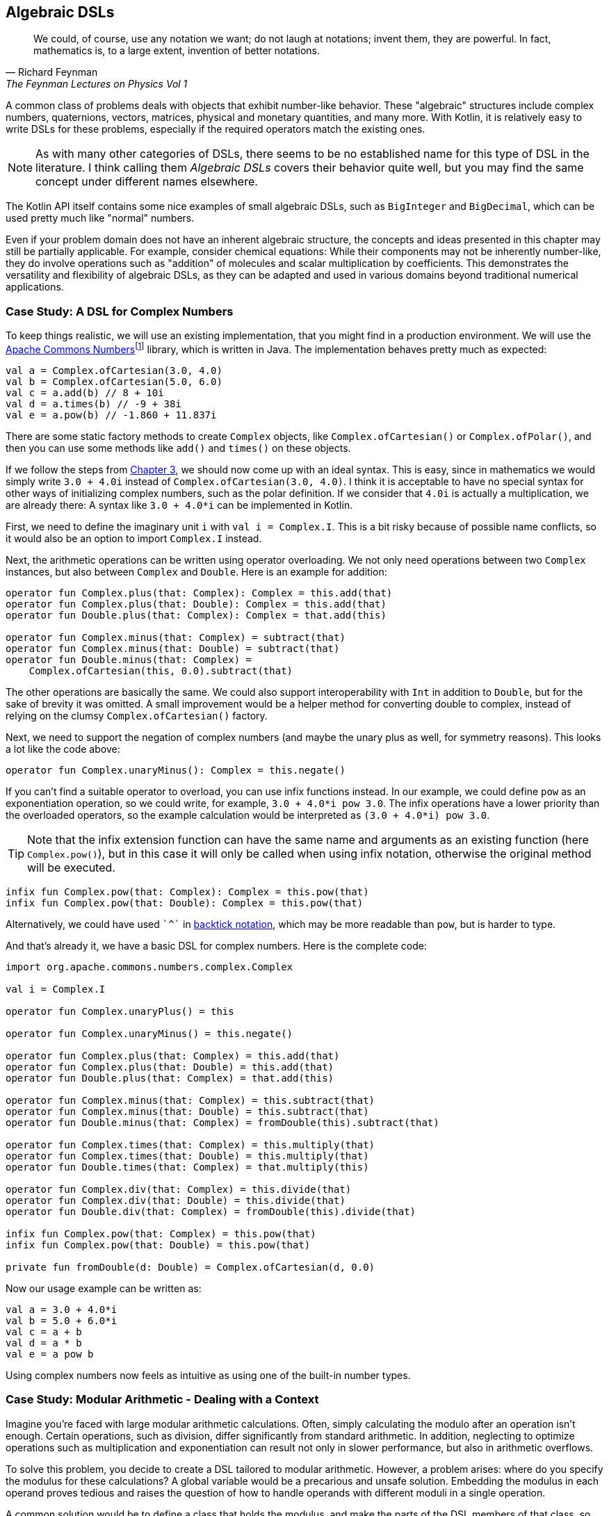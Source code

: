 == Algebraic DSLs

> We could, of course, use any notation we want; do not laugh at notations; invent them, they are powerful. In fact, mathematics is, to a large extent, invention of better notations.
> -- Richard Feynman, The Feynman Lectures on Physics Vol 1

(((Algebraic DSL)))
A common class of problems deals with objects that exhibit number-like behavior. These "algebraic" structures include complex numbers, quaternions, vectors, matrices, physical and monetary quantities, and many more. With Kotlin, it is relatively easy to write DSLs for these problems, especially if the required operators match the existing ones.

NOTE: As with many other categories of DSLs, there seems to be no established name for this type of DSL in the literature. I think calling them _Algebraic DSLs_ covers their behavior quite well, but you may find the same concept under different names elsewhere.

The Kotlin API itself contains some nice examples of small algebraic DSLs, such as `BigInteger` and `BigDecimal`, which can be used pretty much like "normal" numbers.

Even if your problem domain does not have an inherent algebraic structure, the concepts and ideas presented in this chapter may still be partially applicable. For example, consider chemical equations: While their components may not be inherently number-like, they do involve operations such as "addition" of molecules and scalar multiplication by coefficients. This demonstrates the versatility and flexibility of algebraic DSLs, as they can be adapted and used in various domains beyond traditional numerical applications.

=== Case Study: A DSL for Complex Numbers

To keep things realistic, we will use an existing implementation, that you might find in a production environment. We will use the https://github.com/apache/commons-numbers/tree/master/commons-numbers-complex[Apache Commons Numbers]footnote:[Apache Common Numbers: https://github.com/apache/commons-numbers/tree/master/commons-numbers-complex] library, which is written in Java. The implementation behaves pretty much as expected:

[source,kotlin]
----
val a = Complex.ofCartesian(3.0, 4.0)
val b = Complex.ofCartesian(5.0, 6.0)
val c = a.add(b) // 8 + 10i
val d = a.times(b) // -9 + 38i
val e = a.pow(b) // -1.860 + 11.837i
----

There are some static factory methods to create `Complex` objects, like `Complex.ofCartesian()` or `Complex.ofPolar()`, and then you can use some methods like `add()` and `times()` on these objects.

If we follow the steps from <<#writing_a_dsl, Chapter 3>>, we should now come up with an ideal syntax. This is easy, since in mathematics we would simply write `3.0 + 4.0i` instead of `Complex.ofCartesian(3.0, 4.0)`. I think it is acceptable to have no special syntax for other ways of initializing complex numbers, such as the polar definition. If we consider that `4.0i` is actually a multiplication, we are already there: A syntax like `3.0 + 4.0*i` can be implemented in Kotlin.

First, we need to define the imaginary unit `i` with `val i = Complex.I`. This is a bit risky because of possible name conflicts, so it would also be an option to import `Complex.I` instead.

Next, the arithmetic operations can be written using operator overloading. We not only need operations between two `Complex` instances, but also between `Complex` and `Double`. Here is an example for addition:

[source,kotlin]
----
operator fun Complex.plus(that: Complex): Complex = this.add(that)
operator fun Complex.plus(that: Double): Complex = this.add(that)
operator fun Double.plus(that: Complex): Complex = that.add(this)

operator fun Complex.minus(that: Complex) = subtract(that)
operator fun Complex.minus(that: Double) = subtract(that)
operator fun Double.minus(that: Complex) =
    Complex.ofCartesian(this, 0.0).subtract(that)
----

The other operations are basically the same. We could also support interoperability with `Int` in addition to `Double`, but for the sake of brevity it was omitted. A small improvement would be a helper method for converting double to complex, instead of relying on the clumsy `Complex.ofCartesian()` factory.

Next, we need to support the negation of complex numbers (and maybe the unary plus as well, for symmetry reasons). This looks a lot like the code above:

[source,kotlin]
----
operator fun Complex.unaryMinus(): Complex = this.negate()
----

If you can't find a suitable operator to overload, you can use infix functions instead. In our example, we could define `pow` as an exponentiation operation, so we could write, for example, `3.0 + 4.0*i pow 3.0`. The infix operations have a lower priority than the overloaded operators, so the example calculation would be interpreted as `(3.0 + 4.0*i) pow 3.0`.

TIP: Note that the infix extension function can have the same name and arguments as an existing function (here `Complex.pow()`), but in this case it will only be called when using infix notation, otherwise the original method will be executed.

[source,kotlin]
----
infix fun Complex.pow(that: Complex): Complex = this.pow(that)
infix fun Complex.pow(that: Double): Complex = this.pow(that)
----

Alternatively, we could have used `{backtick}^{backtick}` in <<#backtick_identifiers, backtick notation>>(((Backtick Notation))), which may be more readable than `pow`, but is harder to type.

And that's already it, we have a basic DSL for complex numbers. Here is the complete code:

[source,kotlin]
----
import org.apache.commons.numbers.complex.Complex

val i = Complex.I

operator fun Complex.unaryPlus() = this

operator fun Complex.unaryMinus() = this.negate()

operator fun Complex.plus(that: Complex) = this.add(that)
operator fun Complex.plus(that: Double) = this.add(that)
operator fun Double.plus(that: Complex) = that.add(this)

operator fun Complex.minus(that: Complex) = this.subtract(that)
operator fun Complex.minus(that: Double) = this.subtract(that)
operator fun Double.minus(that: Complex) = fromDouble(this).subtract(that)

operator fun Complex.times(that: Complex) = this.multiply(that)
operator fun Complex.times(that: Double) = this.multiply(that)
operator fun Double.times(that: Complex) = that.multiply(this)

operator fun Complex.div(that: Complex) = this.divide(that)
operator fun Complex.div(that: Double) = this.divide(that)
operator fun Double.div(that: Complex) = fromDouble(this).divide(that)

infix fun Complex.pow(that: Complex) = this.pow(that)
infix fun Complex.pow(that: Double) = this.pow(that)

private fun fromDouble(d: Double) = Complex.ofCartesian(d, 0.0)
----

Now our usage example can be written as:

[source,kotlin]
----
val a = 3.0 + 4.0*i
val b = 5.0 + 6.0*i
val c = a + b
val d = a * b
val e = a pow b
----

Using complex numbers now feels as intuitive as using one of the built-in number types.

=== Case Study: Modular Arithmetic - Dealing with a Context

Imagine you're faced with large modular arithmetic calculations. Often, simply calculating the modulo after an operation isn't enough. Certain operations, such as division, differ significantly from standard arithmetic. In addition, neglecting to optimize operations such as multiplication and exponentiation can result not only in slower performance, but also in arithmetic overflows.

To solve this problem, you decide to create a DSL tailored to modular arithmetic. However, a problem arises: where do you specify the modulus for these calculations? A global variable would be a precarious and unsafe solution. Embedding the modulus in each operand proves tedious and raises the question of how to handle operands with different moduli in a single operation.

A common solution would be to define a class that holds the modulus, and make the parts of the DSL members of that class, so that they all have access to the modulus information:

[source,kotlin]
----
data class Modulus(val modulus: Long) {
    init {
        require(modulus > 1)
    }

    @JvmInline
    value class Modular(val n: Long)

    val Long.m
        get() = Modular(remainder(this))

    val Int.m
        get() = Modular(remainder(this.toLong()))

    operator fun Modular.plus(that: Modular) =
        Modular(remainder(this.n + that.n))

    operator fun Modular.minus(that: Modular) =
        Modular(remainder(this.n - that.n))

    operator fun Modular.times(that: Modular) =
        Modular(remainder(this.n * that.n))

    operator fun Modular.div(that: Modular) =
        Modular(remainder(this.n * inverse(that.n)))

    private fun remainder(n: Long) = when {
        n < 0 -> (n % modulus) + modulus
        else -> n % modulus
    }

    private data class GcdResult(val gcd: Long, val x: Long, val y: Long)

    private fun inverse(a: Long): Long =
        extendedGCD(a, modulus)
            .run {
                when (gcd) {
                    1L -> remainder(x)
                    else -> throw ArithmeticException(
                        "Can't divide by $a (mod $modulus)"
                    )
                }
            }

    private fun extendedGCD(a: Long, b: Long): GcdResult =
        when (b) {
            0L -> GcdResult(a, 1, 0)
            else -> {
                val result = extendedGCD(b, a % b)
                val x = result.y
                val y = result.x - (a / b) * result.y
                GcdResult(result.gcd, x, y)
            }
        }
}
----

As mentioned above, the division operation requires some arithmetic effort, but otherwise the example is straightforward. One way to use this DSL is to bring the `Modulus` class into scope using the `with()` function:

[source,kotlin]
----
val x = with(Modulus(7)) {
    val a = 3.m + 5.m // Modular(n=1)
    val b = 3.m - 5.m // Modular(n=5)
    val c = 3.m * 5.m // Modular(n=1)
    val d = 3.m / 5.m // Modular(n=2)
    a + b + c + d
}
println(x) // Modular(n=2)

with(Modulus(10)) {
    println(3.m + 5.m) // Modular(n=8)
    println(3.m - 5.m) // Modular(n=8)
    println(3.m * 5.m) // Modular(n=5)
    println(3.m / 7.m) // Modular(n=9)
    println(3.m / 5.m) // throws exception "Can't divide by 5 (mod 10)"
}
----

The syntax can be further improved by introducing a helper function to provide the scope:

[source,kotlin]
----
fun <R> modulus(m: Long, body: Modulus.() -> R) =
    with(Modulus(m)) {
        body()
    }

...

val x = modulus(7) {
    val a = 3.m + 5.m // Modular(n=1)
    val b = 3.m - 5.m // Modular(n=5)
    val c = 3.m * 5.m // Modular(n=1)
    val d = 3.m / 5.m // Modular(n=2)
    a + b + c + d
}
println(x) // Modular(n=2)
----

While this solution works, its scalability is limited because the entire DSL is contained within a class. Although you could alleviate this by converting some functions to extension functions to streamline the class, the operators must remain within the class. This limitation is due to the fact that the operators are already extension functions and can only have one receiver, namely their first operand. Another challenge arises when the DSL requires several unrelated sources of information, forcing them to be combined into a single class. Essentially, these problems occur because the DSL is tightly coupled to its enclosing class.

For those daring enough to delve into an experimental language feature, <<#context_receivers_and_parameters, context receivers>>(((Context Receivers))) were specifically designed to address scenarios like these by enabling a more flexible separation between the context scope and its consumers. Here is a rewritten version of the DSL above:

[source,kotlin]
----
data class Modulus(val modulus: Long) {
    init {
        require(modulus > 1)
    }
}

@JvmInline
value class Modular(val n: Long)

context(Modulus)
val Long.m
    get() = Modular(remainder(this))

context(Modulus)
val Int.m
    get() = Modular(remainder(this.toLong()))

context(Modulus)
operator fun Modular.plus(that: Modular) =
    Modular(remainder(this.n + that.n))

context(Modulus)
operator fun Modular.minus(that: Modular) =
    Modular(remainder(this.n - that.n))

context(Modulus)
operator fun Modular.times(that: Modular) =
    Modular(remainder(this.n * that.n))

context(Modulus)
operator fun Modular.div(that: Modular) =
    Modular(remainder(this.n * inverse(that.n)))

context (Modulus)
private fun remainder(n: Long) = when {
    n < 0 -> (n % modulus) + modulus
    else -> n % modulus
}

private data class GcdResult(val gcd: Long, val x: Long, val y: Long)

context(Modulus)
private fun inverse(a: Long): Long =
    extendedGCD(a, modulus)
        .run {
            when (gcd) {
                1L -> remainder(x)
                else -> throw ArithmeticException(
                    "Can't divide by $a (mod $modulus)"
                )
            }
        }

private fun extendedGCD(a: Long, b: Long): GcdResult =
    when (b) {
        0L -> GcdResult(a, 1, 0)
        else -> {
            val result = extendedGCD(b, a % b)
            val x = result.y
            val y = result.x - (a / b) * result.y
            GcdResult(result.gcd, x, y)
        }
    }

fun <R> modulus(m: Long, body: context(Modulus) () -> R) =
    with(Modulus(m)) {
        body(this)
    }
----

The usage pattern hasn't changed, you can use `with()` in exactly the same way to provide the `Modulus` instance, or you can use the `modulus()` helper function. You can easily write new functions that use the context, and within those functions all existing operations will work as expected:

[source,kotlin]
----
context(Modulus)
fun square(n: Modular) = n * n

...

val x = modulus(7) {
    square(3.m + 5.m) + square(3.m - 5.m)
}
println(x) // Modular(n=2)
----

In my opinion, context receivers provide an elegant solution in situations where algebraic DSLs need additional information from the environment.

=== Java Interoperability

Java doesn't allow operator overloading, and extension methods become normal static methods with the receiver as the first argument. This means that the DSLs will definitely look less elegant in Java. In the case of the first case study, since the underlying Apache Commons Numbers library itself is written in Java, we are probably better off using its methods.

However, our DSL still works and is quite easy to use if you know how to translate the operators into method names: Instead of `val a = 3.0 + 4.0*i`, you would have to write `Complex a = plus(3.0, times(4.0, getI());` in a Java class.

=== Conclusion

The case studies presented in this chapter serve to illustrate that creating algebraic DSLs is usually not that difficult. However, it is important to consider certain factors when deciding whether to use an algebraic DSL. Although algebraic notation can be powerful and expressive, it is not always appropriate for every use case.

For example, the use of algebraic notation in a type-constructing DSL to denote sum and product types may be unconventional and potentially confusing to some users, despite the underlying algebraic structure. In addition, certain behaviors, such as non-commutative multiplication found in quaternions and matrices, can introduce unexpected complexity and increase the likelihood of usage errors.

Therefore, it is crucial to exercise good judgment and adhere to the _Principle of Least Surprise_ (((Principle of Least Surprise))) when designing algebraic DSLs, rather than blindly adopting them because of their ease of implementation.

*Common Applications*

* Defining operations
* Data transformation

*Pros*

* Easy to write
* Intuitive to use
* Can use infix functions as operator replacement

*Cons*

* Limited selection of operators
* Possible name collisions with other DSLs
* Operator precedence can't be changed
* Difficult to use from Java client code
